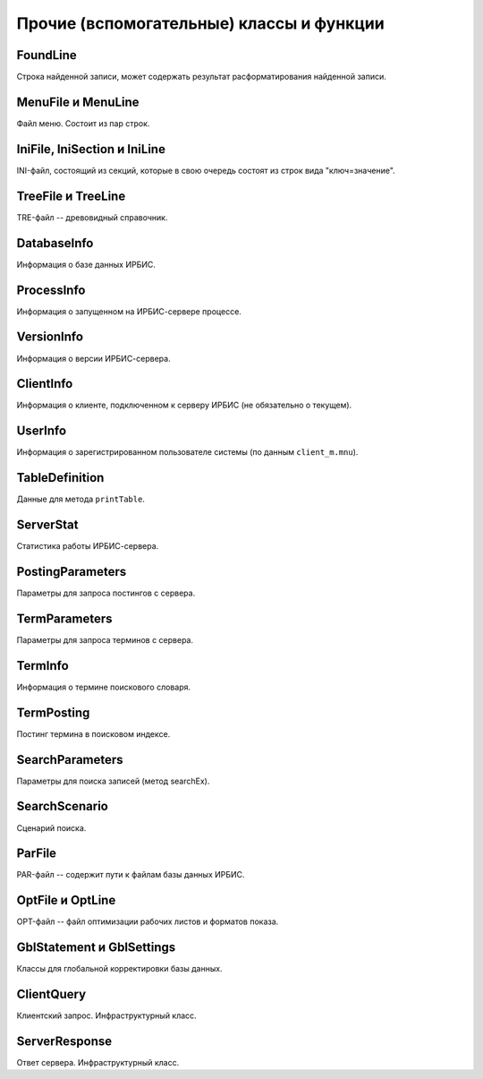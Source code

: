 =========================================
Прочие (вспомогательные) классы и функции
=========================================

FoundLine
=========

Строка найденной записи, может содержать результат расформатирования найденной записи.

MenuFile и MenuLine
===================

Файл меню. Состоит из пар строк.

IniFile, IniSection и IniLine
=============================

INI-файл, состоящий из секций, которые в свою очередь состоят из строк вида "ключ=значение".

TreeFile и TreeLine
===================

TRE-файл -- древовидный справочник.

DatabaseInfo
============

Информация о базе данных ИРБИС.

ProcessInfo
===========

Информация о запущенном на ИРБИС-сервере процессе.

VersionInfo
===========

Информация о версии ИРБИС-сервера.

ClientInfo
==========

Информация о клиенте, подключенном к серверу ИРБИС (не обязательно о текущем).

UserInfo
========

Информация о зарегистрированном пользователе системы (по данным ``client_m.mnu``).

TableDefinition
===============

Данные для метода ``printTable``.

ServerStat
==========

Статистика работы ИРБИС-сервера.

PostingParameters
=================

Параметры для запроса постингов с сервера.

TermParameters
==============

Параметры для запроса терминов с сервера.

TermInfo
========

Информация о термине поискового словаря.

TermPosting
===========

Постинг термина в поисковом индексе.

SearchParameters
================

Параметры для поиска записей (метод searchEx).

SearchScenario
==============

Сценарий поиска.

ParFile
=======

PAR-файл -- содержит пути к файлам базы данных ИРБИС.

OptFile и OptLine
=================

OPT-файл -- файл оптимизации рабочих листов и форматов показа.

GblStatement и GblSettings
==========================

Классы для глобальной корректировки базы данных.

ClientQuery
===========

Клиентский запрос. Инфраструктурный класс.

ServerResponse
==============

Ответ сервера. Инфраструктурный класс.

